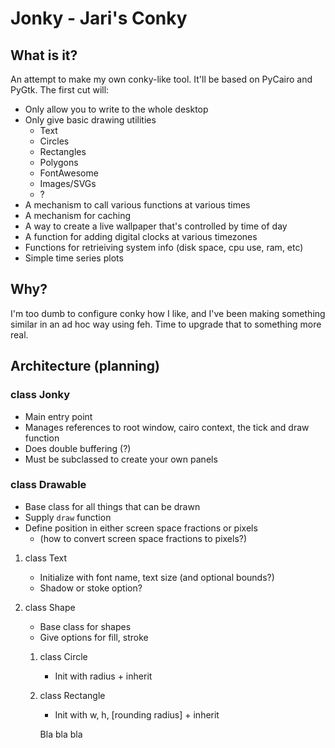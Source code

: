 * Jonky - Jari's Conky
** What is it?
   An attempt to make my own conky-like tool. It'll be based on PyCairo and PyGtk. The first cut will:
   - Only allow you to write to the whole desktop
   - Only give basic drawing utilities
     - Text
     - Circles
     - Rectangles
     - Polygons
     - FontAwesome
     - Images/SVGs
     - ?
   - A mechanism to call various functions at various times
   - A mechanism for caching
   - A way to create a live wallpaper that's controlled by time of day
   - A function for adding digital clocks at various timezones
   - Functions for retrieiving system info (disk space, cpu use, ram, etc)
   - Simple time series plots
 
** Why?
   I'm too dumb to configure conky how I like, and I've been making something similar in an ad hoc way using feh. Time to upgrade that to something more real.
   
** Architecture (planning)
*** class Jonky
    - Main entry point
    - Manages references to root window, cairo context, the tick and draw function
    - Does double buffering (?)
    - Must be subclassed to create your own panels
*** class Drawable
    - Base class for all things that can be drawn
    - Supply =draw= function
    - Define position in either screen space fractions or pixels
      - (how to convert screen space fractions to pixels?)
**** class Text
     - Initialize with font name, text size (and optional bounds?)
     - Shadow or stoke option?
**** class Shape
     - Base class for shapes
     - Give options for fill, stroke
***** class Circle
      - Init with radius + inherit
***** class Rectangle
      - Init with w, h, [rounding radius] + inherit
	
   Bla bla bla